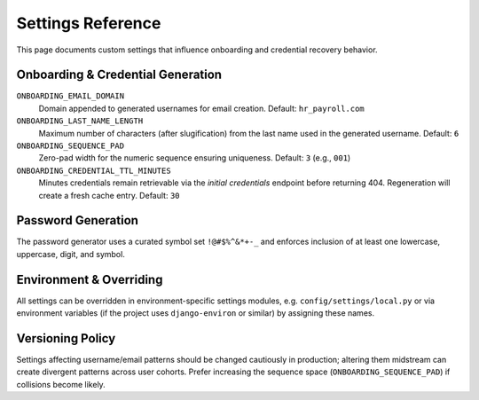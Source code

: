 Settings Reference
======================================================================

This page documents custom settings that influence onboarding and credential
recovery behavior.

Onboarding & Credential Generation
----------------------------------------------------------------------
``ONBOARDING_EMAIL_DOMAIN``
  Domain appended to generated usernames for email creation.
  Default: ``hr_payroll.com``

``ONBOARDING_LAST_NAME_LENGTH``
  Maximum number of characters (after slugification) from the last name used
  in the generated username.
  Default: ``6``

``ONBOARDING_SEQUENCE_PAD``
  Zero-pad width for the numeric sequence ensuring uniqueness.
  Default: ``3`` (e.g., ``001``)

``ONBOARDING_CREDENTIAL_TTL_MINUTES``
  Minutes credentials remain retrievable via the *initial credentials* endpoint
  before returning 404. Regeneration will create a fresh cache entry.
  Default: ``30``

Password Generation
----------------------------------------------------------------------
The password generator uses a curated symbol set ``!@#$%^&*+-_`` and enforces
inclusion of at least one lowercase, uppercase, digit, and symbol.

Environment & Overriding
----------------------------------------------------------------------
All settings can be overridden in environment-specific settings modules, e.g.
``config/settings/local.py`` or via environment variables (if the project uses
``django-environ`` or similar) by assigning these names.

Versioning Policy
----------------------------------------------------------------------
Settings affecting username/email patterns should be changed cautiously in
production; altering them midstream can create divergent patterns across user
cohorts. Prefer increasing the sequence space (``ONBOARDING_SEQUENCE_PAD``) if
collisions become likely.
